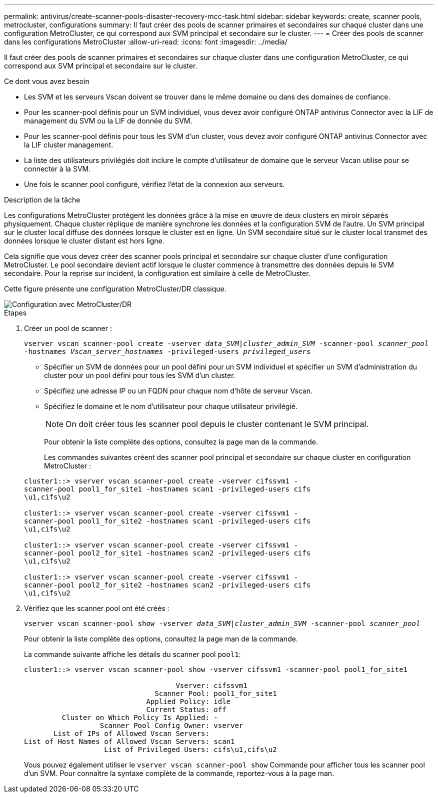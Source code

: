 ---
permalink: antivirus/create-scanner-pools-disaster-recovery-mcc-task.html 
sidebar: sidebar 
keywords: create, scanner pools, metrocluster, configurations 
summary: Il faut créer des pools de scanner primaires et secondaires sur chaque cluster dans une configuration MetroCluster, ce qui correspond aux SVM principal et secondaire sur le cluster. 
---
= Créer des pools de scanner dans les configurations MetroCluster
:allow-uri-read: 
:icons: font
:imagesdir: ../media/


[role="lead"]
Il faut créer des pools de scanner primaires et secondaires sur chaque cluster dans une configuration MetroCluster, ce qui correspond aux SVM principal et secondaire sur le cluster.

.Ce dont vous avez besoin
* Les SVM et les serveurs Vscan doivent se trouver dans le même domaine ou dans des domaines de confiance.
* Pour les scanner-pool définis pour un SVM individuel, vous devez avoir configuré ONTAP antivirus Connector avec la LIF de management du SVM ou la LIF de donnée du SVM.
* Pour les scanner-pool définis pour tous les SVM d'un cluster, vous devez avoir configuré ONTAP antivirus Connector avec la LIF cluster management.
* La liste des utilisateurs privilégiés doit inclure le compte d'utilisateur de domaine que le serveur Vscan utilise pour se connecter à la SVM.
* Une fois le scanner pool configuré, vérifiez l'état de la connexion aux serveurs.


.Description de la tâche
Les configurations MetroCluster protègent les données grâce à la mise en œuvre de deux clusters en miroir séparés physiquement. Chaque cluster réplique de manière synchrone les données et la configuration SVM de l'autre. Un SVM principal sur le cluster local diffuse des données lorsque le cluster est en ligne. Un SVM secondaire situé sur le cluster local transmet des données lorsque le cluster distant est hors ligne.

Cela signifie que vous devez créer des scanner pools principal et secondaire sur chaque cluster d'une configuration MetroCluster. Le pool secondaire devient actif lorsque le cluster commence à transmettre des données depuis le SVM secondaire. Pour la reprise sur incident, la configuration est similaire à celle de MetroCluster.

Cette figure présente une configuration MetroCluster/DR classique.

image::../media/metrocluster-av-config.png[Configuration avec MetroCluster/DR]

.Étapes
. Créer un pool de scanner :
+
`vserver vscan scanner-pool create -vserver _data_SVM|cluster_admin_SVM_ -scanner-pool _scanner_pool_ -hostnames _Vscan_server_hostnames_ -privileged-users _privileged_users_`

+
** Spécifier un SVM de données pour un pool défini pour un SVM individuel et spécifier un SVM d'administration du cluster pour un pool défini pour tous les SVM d'un cluster.
** Spécifiez une adresse IP ou un FQDN pour chaque nom d'hôte de serveur Vscan.
** Spécifiez le domaine et le nom d'utilisateur pour chaque utilisateur privilégié.


+
[NOTE]
====
On doit créer tous les scanner pool depuis le cluster contenant le SVM principal.

====
+
Pour obtenir la liste complète des options, consultez la page man de la commande.

+
Les commandes suivantes créent des scanner pool principal et secondaire sur chaque cluster en configuration MetroCluster :

+
[listing]
----
cluster1::> vserver vscan scanner-pool create -vserver cifssvm1 -
scanner-pool pool1_for_site1 -hostnames scan1 -privileged-users cifs
\u1,cifs\u2

cluster1::> vserver vscan scanner-pool create -vserver cifssvm1 -
scanner-pool pool1_for_site2 -hostnames scan1 -privileged-users cifs
\u1,cifs\u2

cluster1::> vserver vscan scanner-pool create -vserver cifssvm1 -
scanner-pool pool2_for_site1 -hostnames scan2 -privileged-users cifs
\u1,cifs\u2

cluster1::> vserver vscan scanner-pool create -vserver cifssvm1 -
scanner-pool pool2_for_site2 -hostnames scan2 -privileged-users cifs
\u1,cifs\u2
----
. Vérifiez que les scanner pool ont été créés :
+
`vserver vscan scanner-pool show -vserver _data_SVM|cluster_admin_SVM_ -scanner-pool _scanner_pool_`

+
Pour obtenir la liste complète des options, consultez la page man de la commande.

+
La commande suivante affiche les détails du scanner pool `pool1`:

+
[listing]
----
cluster1::> vserver vscan scanner-pool show -vserver cifssvm1 -scanner-pool pool1_for_site1

                                    Vserver: cifssvm1
                               Scanner Pool: pool1_for_site1
                             Applied Policy: idle
                             Current Status: off
         Cluster on Which Policy Is Applied: -
                  Scanner Pool Config Owner: vserver
       List of IPs of Allowed Vscan Servers:
List of Host Names of Allowed Vscan Servers: scan1
                   List of Privileged Users: cifs\u1,cifs\u2
----
+
Vous pouvez également utiliser le `vserver vscan scanner-pool show` Commande pour afficher tous les scanner pool d'un SVM. Pour connaître la syntaxe complète de la commande, reportez-vous à la page man.


